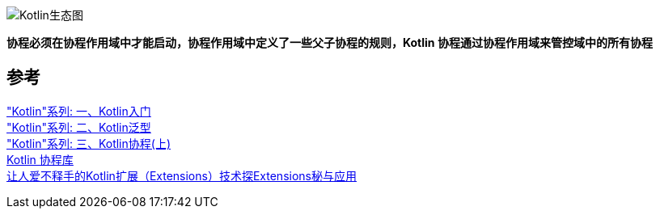 image::img/Kotlin协程的生态图.png[Kotlin生态图]

*协程必须在协程作用域中才能启动，协程作用域中定义了一些父子协程的规则，Kotlin 协程通过协程作用域来管控域中的所有协程* +


== 参考

[%hardbreaks]
https://juejin.cn/post/6942251919662383134["Kotlin"系列: 一、Kotlin入门]
https://juejin.cn/post/6950042154496425992["Kotlin"系列: 二、Kotlin泛型]
https://juejin.cn/post/6963190541471186957["Kotlin"系列: 三、Kotlin协程(上)]
https://github.com/Kotlin/kotlinx.coroutines[Kotlin 协程库]
https://doc.devio.org/as/book/docs/Part1/Android%E5%BC%80%E5%8F%91%E5%BF%85%E5%A4%87Kotlin%E6%A0%B8%E5%BF%83%E6%8A%80%E6%9C%AF/KotlinExtensions.html[让人爱不释手的Kotlin扩展（Extensions）技术探Extensions秘与应用]
